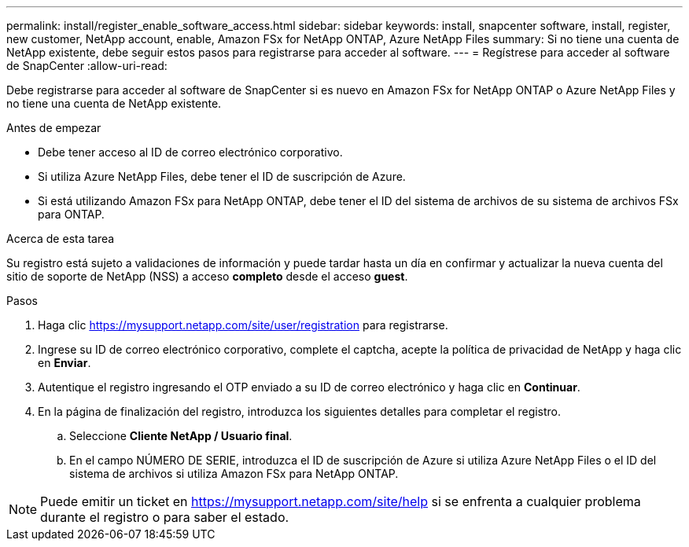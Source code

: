 ---
permalink: install/register_enable_software_access.html 
sidebar: sidebar 
keywords: install, snapcenter software, install, register, new customer, NetApp account, enable, Amazon FSx for NetApp ONTAP, Azure NetApp Files 
summary: Si no tiene una cuenta de NetApp existente, debe seguir estos pasos para registrarse para acceder al software. 
---
= Regístrese para acceder al software de SnapCenter
:allow-uri-read: 


[role="lead"]
Debe registrarse para acceder al software de SnapCenter si es nuevo en Amazon FSx for NetApp ONTAP o Azure NetApp Files y no tiene una cuenta de NetApp existente.

.Antes de empezar
* Debe tener acceso al ID de correo electrónico corporativo.
* Si utiliza Azure NetApp Files, debe tener el ID de suscripción de Azure.
* Si está utilizando Amazon FSx para NetApp ONTAP, debe tener el ID del sistema de archivos de su sistema de archivos FSx para ONTAP.


.Acerca de esta tarea
Su registro está sujeto a validaciones de información y puede tardar hasta un día en confirmar y actualizar la nueva cuenta del sitio de soporte de NetApp (NSS) a acceso *completo* desde el acceso *guest*.

.Pasos
. Haga clic https://mysupport.netapp.com/site/user/registration[] para registrarse.
. Ingrese su ID de correo electrónico corporativo, complete el captcha, acepte la política de privacidad de NetApp y haga clic en *Enviar*.
. Autentique el registro ingresando el OTP enviado a su ID de correo electrónico y haga clic en *Continuar*.
. En la página de finalización del registro, introduzca los siguientes detalles para completar el registro.
+
.. Seleccione *Cliente NetApp / Usuario final*.
.. En el campo NÚMERO DE SERIE, introduzca el ID de suscripción de Azure si utiliza Azure NetApp Files o el ID del sistema de archivos si utiliza Amazon FSx para NetApp ONTAP.





NOTE: Puede emitir un ticket en https://mysupport.netapp.com/site/help[] si se enfrenta a cualquier problema durante el registro o para saber el estado.
